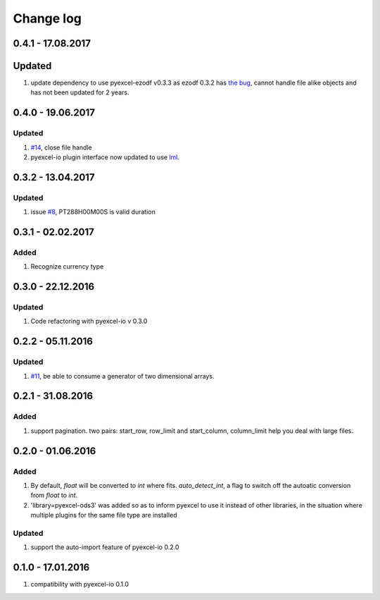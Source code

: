 Change log
================================================================================

0.4.1 - 17.08.2017
--------------------------------------------------------------------------------

Updated
--------------------------------------------------------------------------------

#. update dependency to use pyexcel-ezodf v0.3.3 as ezodf 0.3.2 has
   `the bug <https://github.com/pyexcel/pyexcel-ezodf/issues/1>`_, cannot
   handle file alike objects and has not been updated for 2 years. 


0.4.0 - 19.06.2017
--------------------------------------------------------------------------------

Updated
********************************************************************************

#. `#14 <https://github.com/pyexcel/pyexcel-xlsx/issues/14>`_, close file
   handle
#. pyexcel-io plugin interface now updated to use
   `lml <https://github.com/chfw/lml>`_.


0.3.2 - 13.04.2017
--------------------------------------------------------------------------------

Updated
********************************************************************************

#. issue `#8 <https://github.com/pyexcel/pyexcel-ods3/issues/8>`_, PT288H00M00S
   is valid duration

0.3.1 - 02.02.2017
--------------------------------------------------------------------------------

Added
********************************************************************************

#. Recognize currency type

0.3.0 - 22.12.2016
--------------------------------------------------------------------------------

Updated
********************************************************************************

#. Code refactoring with pyexcel-io v 0.3.0

0.2.2 - 05.11.2016
--------------------------------------------------------------------------------

Updated
********************************************************************************

#. `#11 <https://github.com/pyexcel/pyexcel-ods3/issues/11>`_, be able to
   consume a generator of two dimensional arrays.


0.2.1 - 31.08.2016
--------------------------------------------------------------------------------

Added
********************************************************************************

#. support pagination. two pairs: start_row, row_limit and start_column,
   column_limit help you deal with large files.


0.2.0 - 01.06.2016
--------------------------------------------------------------------------------

Added
********************************************************************************

#. By default, `float` will be converted to `int` where fits. `auto_detect_int`,
   a flag to switch off the autoatic conversion from `float` to `int`.
#. 'library=pyexcel-ods3' was added so as to inform pyexcel to use it instead
   of other libraries, in the situation where multiple plugins for the same
   file type are installed


Updated
********************************************************************************

#. support the auto-import feature of pyexcel-io 0.2.0


0.1.0 - 17.01.2016
--------------------------------------------------------------------------------

#. compatibility with pyexcel-io 0.1.0
